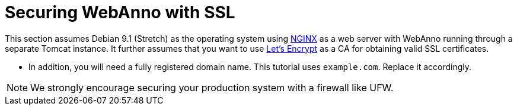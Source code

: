 [[sect_ssl]]
= Securing WebAnno with SSL

This section assumes Debian 9.1 (Stretch) as the operating system using link:https://www.nginx.com/[NGINX] as a web server with WebAnno running through a separate Tomcat instance.
It further assumes that you want to use link:https://letsencrypt.org/[Let's Encrypt] as a CA for obtaining valid SSL
certificates.

* In addition, you will need a fully registered domain name. This tutorial uses `example.com`. Replace it accordingly.

NOTE: We strongly encourage securing your production system with a firewall like UFW.
